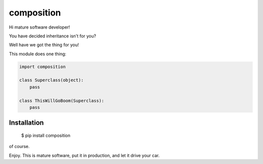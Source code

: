 ===========
composition
===========

Hi mature software developer!

You have decided inheritance isn't for you?

Well have we got the thing for you!

This module does one thing:

.. code-block:: python

    import composition

    class Superclass(object):
        pass

    class ThisWillGoBoom(Superclass):
        pass

Installation
------------

    $ pip install composition

of course.


Enjoy. This is mature software, put it in production, and let it drive your
car.
